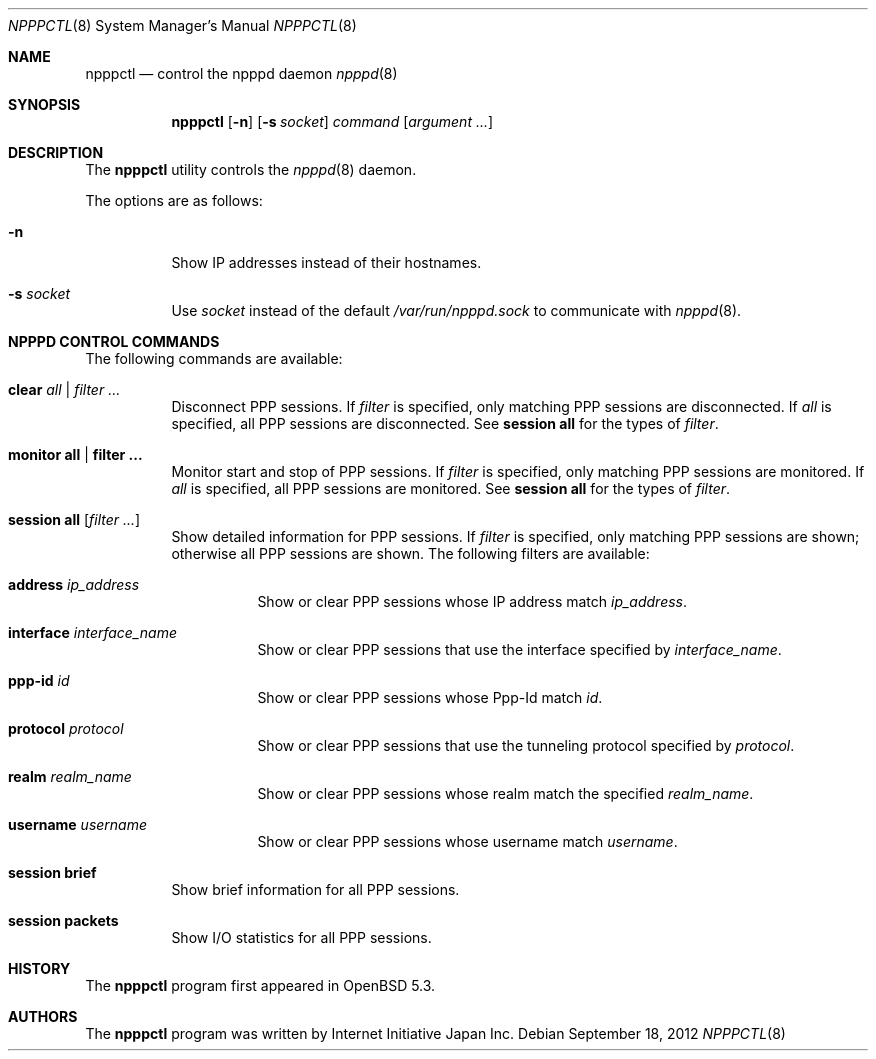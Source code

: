 .\"	$OpenBSD: npppctl.8,v 1.2 2012/09/18 13:14:08 yasuoka Exp $
.\"
.\" Copyright (c) 2012 Internet Initiative Japan Inc.
.\"
.\" Permission to use, copy, modify, and distribute this software for any
.\" purpose with or without fee is hereby granted, provided that the above
.\" copyright notice and this permission notice appear in all copies.
.\"
.\" THE SOFTWARE IS PROVIDED "AS IS" AND THE AUTHOR DISCLAIMS ALL WARRANTIES
.\" WITH REGARD TO THIS SOFTWARE INCLUDING ALL IMPLIED WARRANTIES OF
.\" MERCHANTABILITY AND FITNESS. IN NO EVENT SHALL THE AUTHOR BE LIABLE FOR
.\" ANY SPECIAL, DIRECT, INDIRECT, OR CONSEQUENTIAL DAMAGES OR ANY DAMAGES
.\" WHATSOEVER RESULTING FROM LOSS OF USE, DATA OR PROFITS, WHETHER IN AN
.\" ACTION OF CONTRACT, NEGLIGENCE OR OTHER TORTIOUS ACTION, ARISING OUT OF
.\" OR IN CONNECTION WITH THE USE OR PERFORMANCE OF THIS SOFTWARE.
.\"
.Dd $Mdocdate: September 18 2012 $
.Dt NPPPCTL 8
.Os
.Sh NAME
.Nm npppctl
.Nd control the npppd daemon
.Xr npppd 8
.Sh SYNOPSIS
.Nm
.Op Fl n
.Op Fl s Ar socket
.Ar command
.Op Ar argument ...
.Sh DESCRIPTION
The
.Nm
utility controls
the
.Xr npppd 8
daemon.
.Pp
The options are as follows:
.Bl -tag -width Ds
.It Fl n
Show IP addresses instead of their hostnames.
.It Fl s Ar socket
Use
.Ar socket
instead of the default
.Pa /var/run/npppd.sock
to communicate with
.Xr npppd 8 .
.El
.Sh NPPPD CONTROL COMMANDS
The following commands are available:
.Bl -tag -width Ds
.It Cm clear Ar all | filter ...
Disconnect PPP sessions.
If
.Ar filter
is specified, only matching PPP sessions are disconnected.
If
.Ar all
is specified, all PPP sessions are disconnected.
See
.Cm session all
for the types of
.Ar filter .
.It Cm monitor all | filter ...
Monitor start and stop of PPP sessions.
If
.Ar filter
is specified, only matching PPP sessions are monitored.
If
.Ar all
is specified, all PPP sessions are monitored.
See
.Cm session all
for the types of
.Ar filter .
.It Cm session all Op Ar filter ...
Show detailed information for PPP sessions.
If
.Ar filter
is specified, only matching PPP sessions are shown;
otherwise all PPP sessions are shown.
The following filters are available:
.Bl -tag -width Ds
.It Cm address Ar ip_address
Show or clear PPP sessions whose IP address match
.Ar ip_address .
.It Cm interface Ar interface_name
Show or clear PPP sessions that use the interface specified by
.Ar interface_name .
.It Cm ppp-id Ar id
Show or clear PPP sessions whose Ppp-Id match
.Ar id .
.It Cm protocol Ar protocol
Show or clear PPP sessions that use the tunneling protocol specified by
.Ar protocol .
.It Cm realm Ar realm_name
Show or clear PPP sessions whose realm match the specified
.Ar realm_name .
.It Cm username  Ar username
Show or clear PPP sessions whose username match
.Ar username .
.El
.It Cm session brief
Show brief information for all PPP sessions.
.It Cm session packets
Show I/O statistics for all PPP sessions.
.El
.\" The following requests should be uncommented and used where appropriate.
.\" This next request is for sections 2, 3, and 9 function return values only.
.\" .Sh RETURN VALUES
.\" This next request is for sections 1, 6, 7 & 8 only.
.\" .Sh ENVIRONMENT
.\" .Sh FILES
.\" .Sh EXAMPLES
.\" This next request is for sections 1, 4, 6, and 8 only.
.\" .Sh DIAGNOSTICS
.\" The next request is for sections 2, 3, and 9 error and signal handling only.
.\" .Sh ERRORS
.\" .Sh SEE ALSO
.\" .Xr npppd 8
.\" .Sh STANDARDS
.Sh HISTORY
The
.Nm
program first appeared in
.Ox
5.3.
.Sh AUTHORS
The
.Nm
program was written by Internet Initiative Japan Inc.
.\" .Sh CAVEATS
.\" .Sh BUGS
